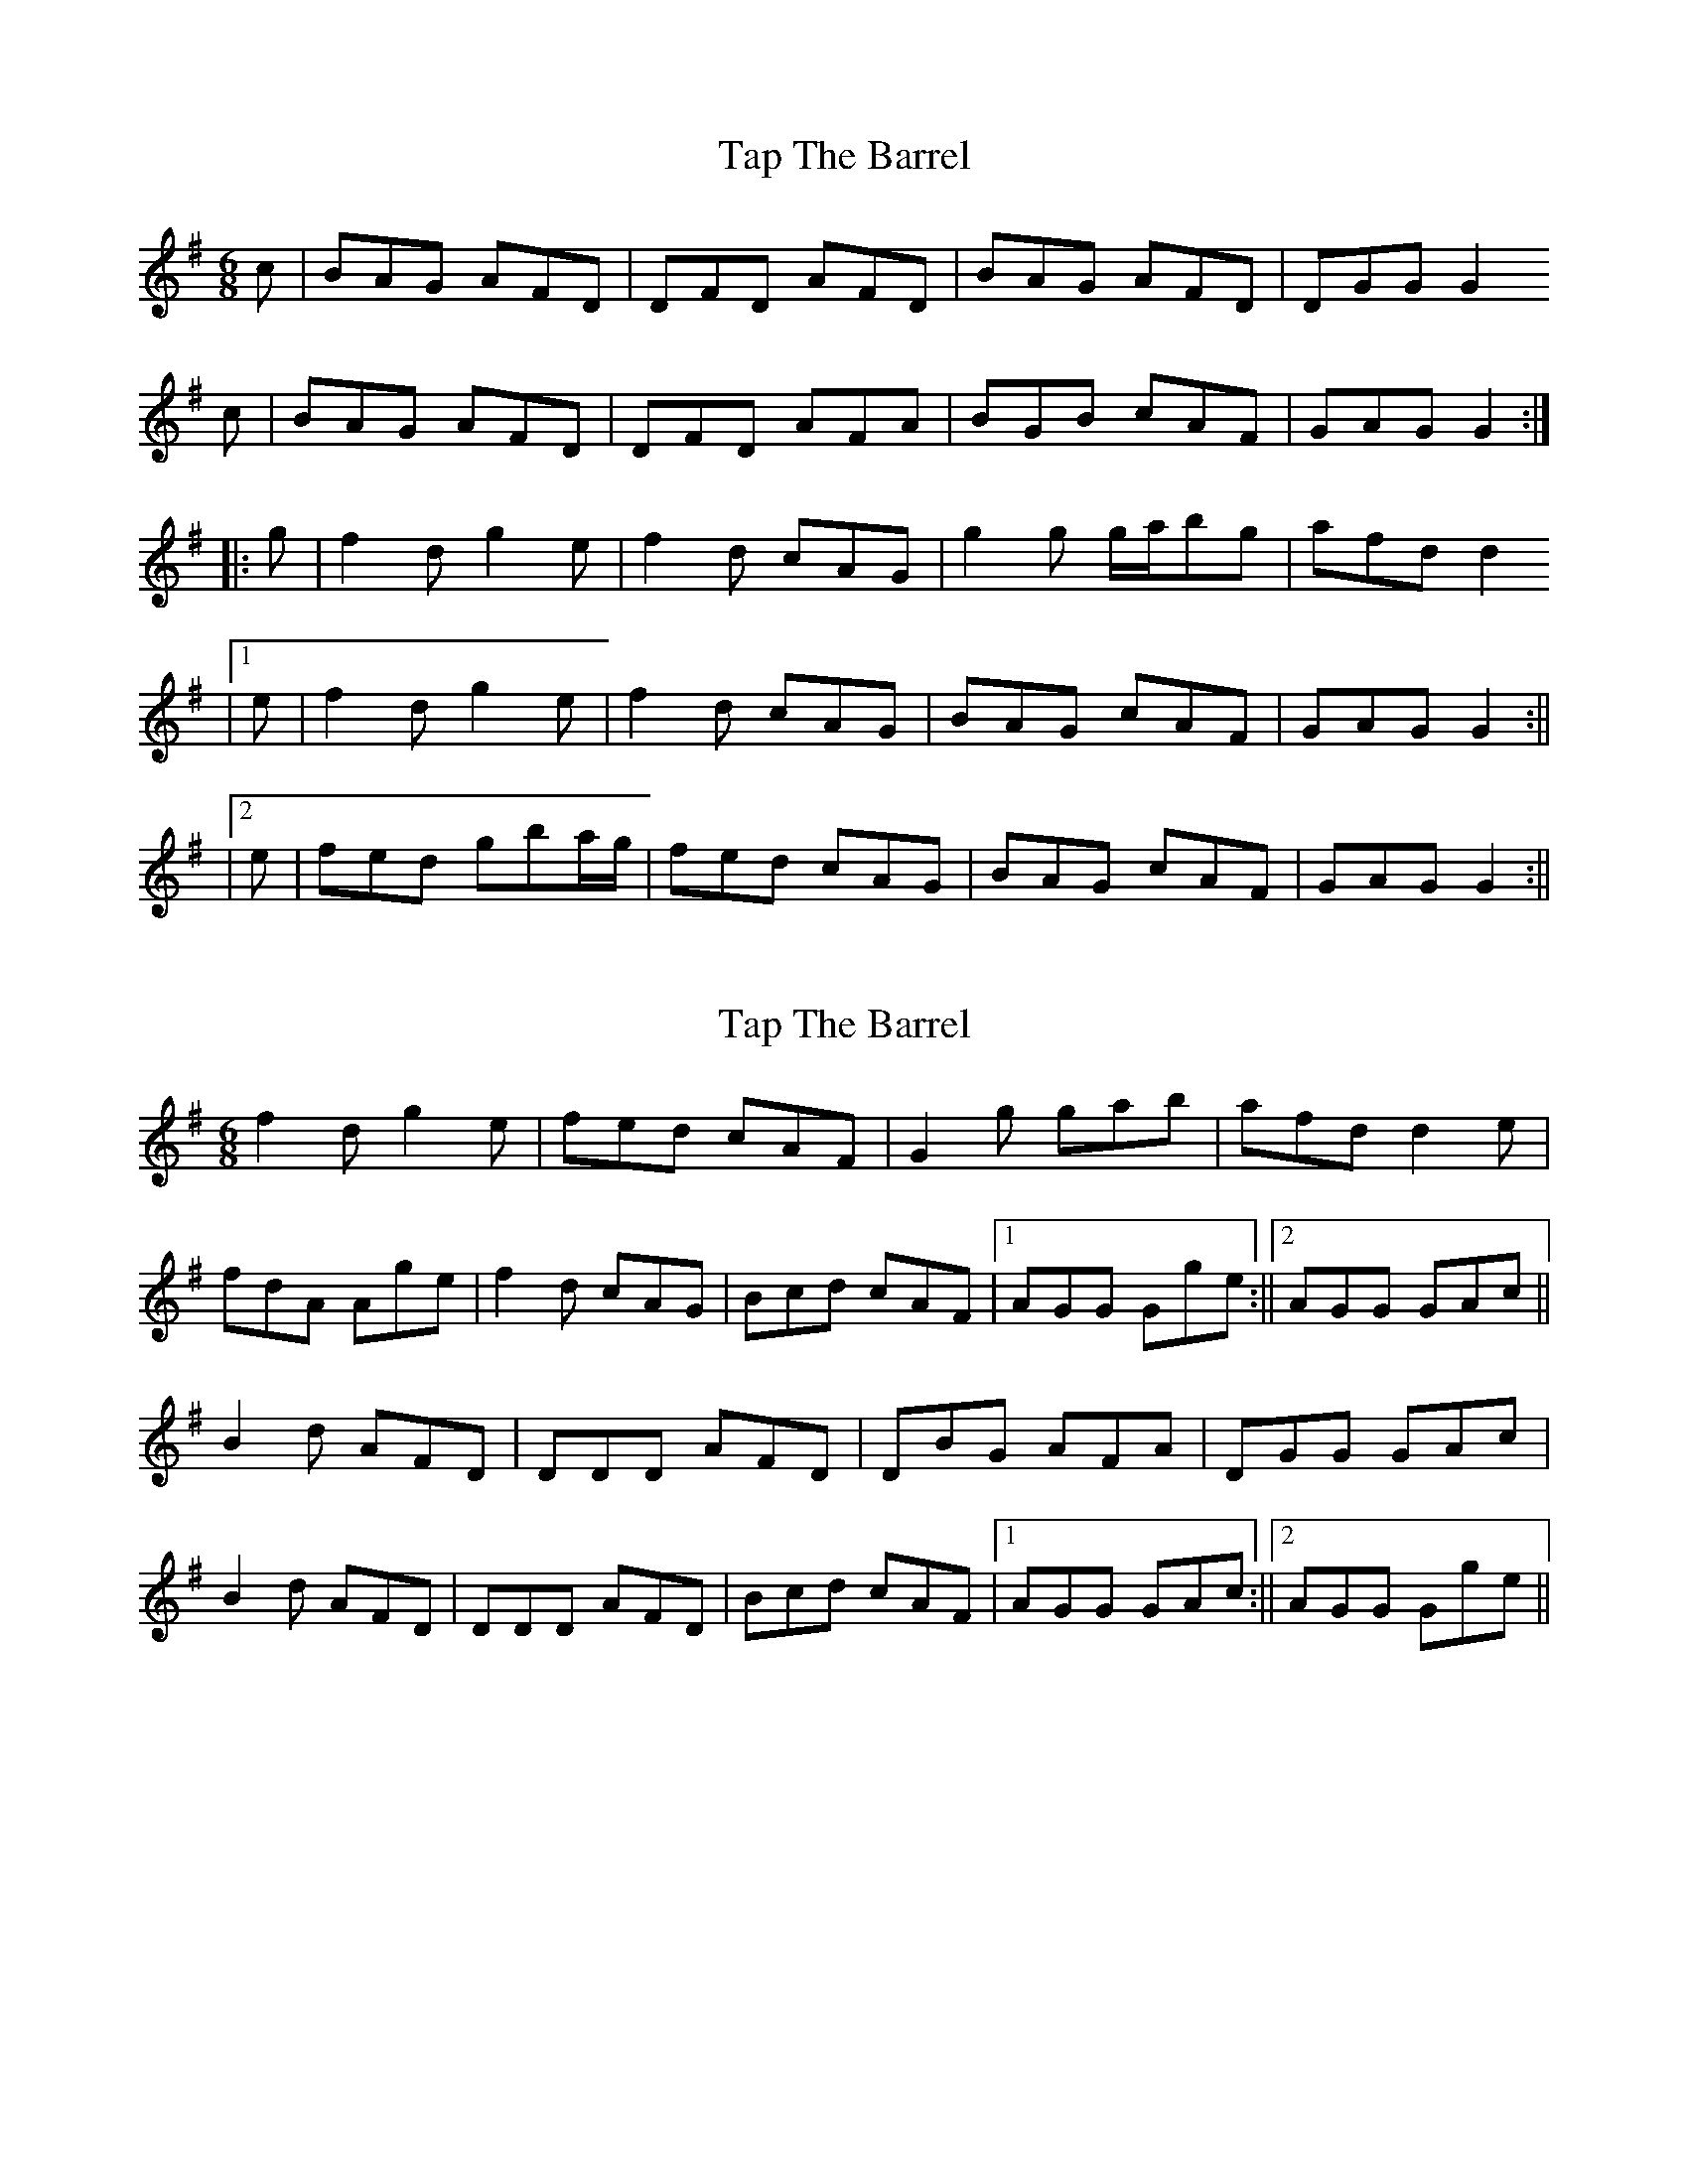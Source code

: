 X: 1
T: Tap The Barrel
Z: stefanremy
S: https://thesession.org/tunes/14690#setting27102
R: jig
M: 6/8
L: 1/8
K: Gmaj
c | BAG AFD | DFD AFD | BAG AFD | DGG G2
c | BAG AFD | DFD AFA | BGB cAF | GAG G2 :||:
g | f2d g2e | f2d cAG | g2g g/a/bg | afd d2
|1 e | f2d g2e | f2d cAG | BAG cAF | GAG G2:||
|2 e | fed gba/g/ | fed cAG | BAG cAF | GAG G2 :||
X: 2
T: Tap The Barrel
Z: billwolfe
S: https://thesession.org/tunes/14690#setting29157
R: jig
M: 6/8
L: 1/8
K: Gmaj
f2d g2e | fed cAF | G2g gab| afd d2 e|
fdA Age | f2d cAG | Bcd cAF |1 AGG Gge:||2AGG GAc||
B2 d AFD | DDD AFD | DBG AFA | DGG GAc|
B2 d AFD | DDD AFD | Bcd cAF |1 AGG GAc :||2AGG Gge||
